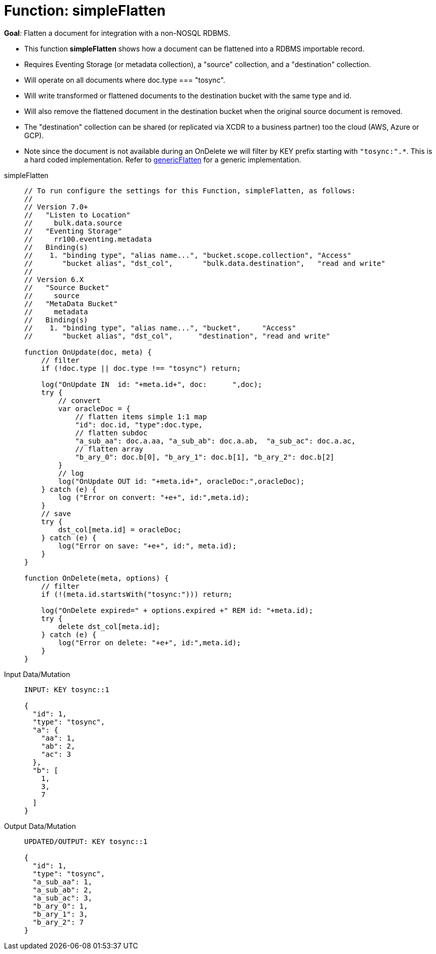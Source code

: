 = Function: simpleFlatten
:page-edition: Enterprise Edition
:tabs:

*Goal*: Flatten a document for integration with a non-NOSQL RDBMS.

* This function *simpleFlatten* shows how a document can be flattened into a RDBMS importable record.
* Requires Eventing Storage (or metadata collection), a "source" collection, and a "destination" collection.
* Will operate on all documents where doc.type === "tosync".
* Will write transformed or flattened documents to the destination bucket with the same type and id.
* Will also remove the flattened document in the destination bucket when the original source document is removed.
* The "destination" collection can be shared (or replicated via XCDR to a business partner) too the cloud (AWS, Azure or GCP).
* Note since the document is not available during an OnDelete we will filter by KEY prefix starting with `"tosync:".*`. This is a hard coded implementation. Refer to xref:eventing-handler-genericFlatten.adoc[genericFlatten] for a generic implementation.

[{tabs}] 
====
simpleFlatten::
+
--
[source,javascript]
----
// To run configure the settings for this Function, simpleFlatten, as follows:
//
// Version 7.0+
//   "Listen to Location" 
//     bulk.data.source 
//   "Eventing Storage" 
//     rr100.eventing.metadata 
//   Binding(s)
//    1. "binding type", "alias name...", "bucket.scope.collection", "Access"
//       "bucket alias", "dst_col",       "bulk.data.destination",   "read and write"
//
// Version 6.X
//   "Source Bucket" 
//     source 
//   "MetaData Bucket" 
//     metadata 
//   Binding(s)
//    1. "binding type", "alias name...", "bucket",     "Access"
//       "bucket alias", "dst_col",      "destination", "read and write"

function OnUpdate(doc, meta) {
    // filter
    if (!doc.type || doc.type !== "tosync") return;
   
    log("OnUpdate IN  id: "+meta.id+", doc:      ",doc);
    try {
        // convert
        var oracleDoc = {
            // flatten items simple 1:1 map
            "id": doc.id, "type":doc.type,    
            // flatten subdoc
            "a_sub_aa": doc.a.aa, "a_sub_ab": doc.a.ab,  "a_sub_ac": doc.a.ac,
            // flatten array
            "b_ary_0": doc.b[0], "b_ary_1": doc.b[1], "b_ary_2": doc.b[2]      
        }
        // log
        log("OnUpdate OUT id: "+meta.id+", oracleDoc:",oracleDoc);
    } catch (e) {
        log ("Error on convert: "+e+", id:",meta.id);
    }
    // save
    try {
        dst_col[meta.id] = oracleDoc;
    } catch (e) {
        log("Error on save: "+e+", id:", meta.id);
    }
}

function OnDelete(meta, options) {
    // filter
    if (!(meta.id.startsWith("tosync:"))) return;
   
    log("OnDelete expired=" + options.expired +" REM id: "+meta.id);
    try {
        delete dst_col[meta.id];
    } catch (e) {
        log("Error on delete: "+e+", id:",meta.id);
    }
}
----
--

Input Data/Mutation::
+
--
[source,json]
----
INPUT: KEY tosync::1

{
  "id": 1,
  "type": "tosync",
  "a": {
    "aa": 1,
    "ab": 2,
    "ac": 3
  },
  "b": [
    1,
    3,
    7
  ]
}
----
--

Output Data/Mutation::
+ 
-- 
[source,json]
----
UPDATED/OUTPUT: KEY tosync::1

{
  "id": 1,
  "type": "tosync",
  "a_sub_aa": 1,
  "a_sub_ab": 2,
  "a_sub_ac": 3,
  "b_ary_0": 1,
  "b_ary_1": 3,
  "b_ary_2": 7
}
----
--
====
